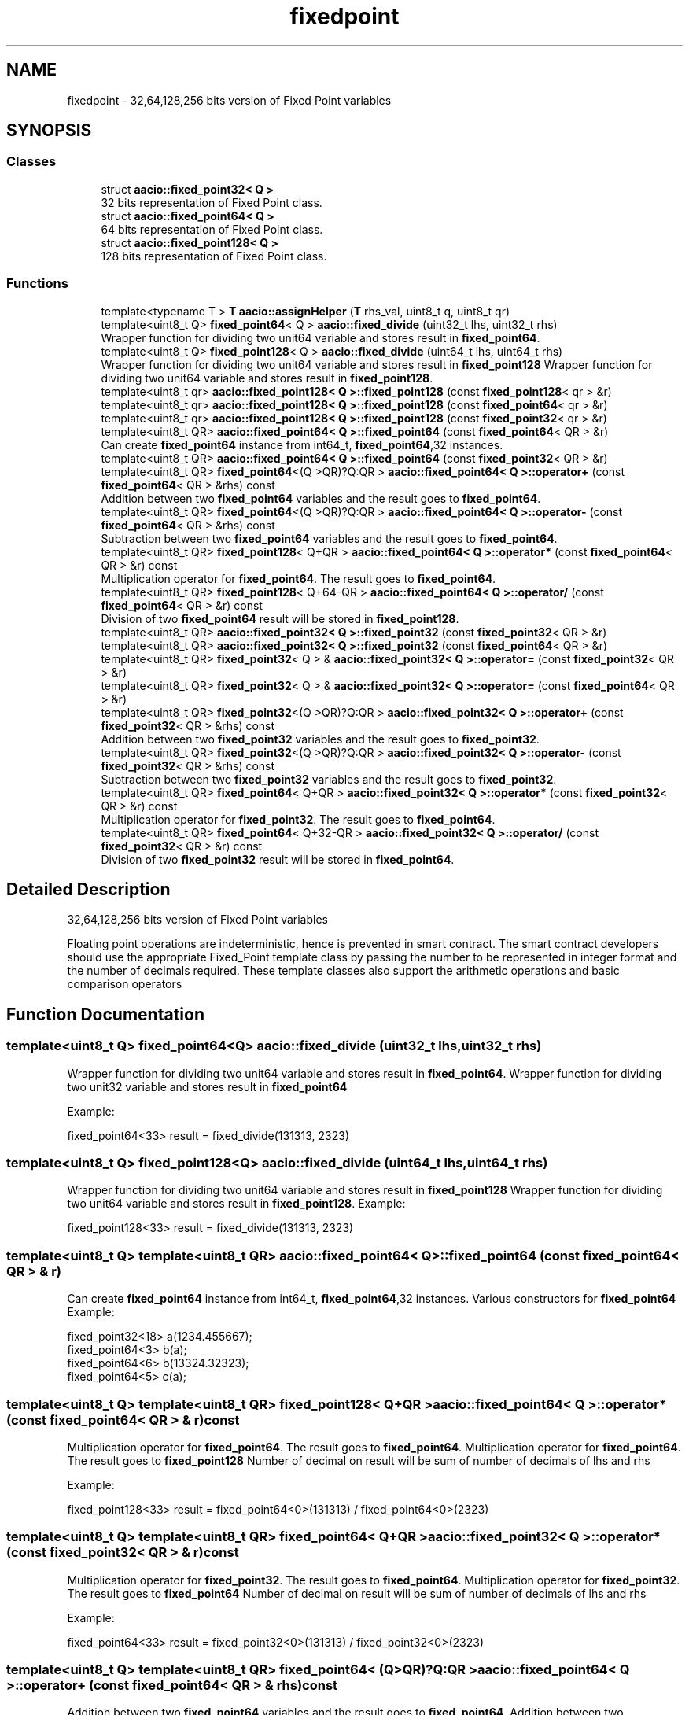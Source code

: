 .TH "fixedpoint" 3 "Sun Jun 3 2018" "AcuteAngleChain" \" -*- nroff -*-
.ad l
.nh
.SH NAME
fixedpoint \- 32,64,128,256 bits version of Fixed Point variables  

.SH SYNOPSIS
.br
.PP
.SS "Classes"

.in +1c
.ti -1c
.RI "struct \fBaacio::fixed_point32< Q >\fP"
.br
.RI "32 bits representation of Fixed Point class\&. "
.ti -1c
.RI "struct \fBaacio::fixed_point64< Q >\fP"
.br
.RI "64 bits representation of Fixed Point class\&. "
.ti -1c
.RI "struct \fBaacio::fixed_point128< Q >\fP"
.br
.RI "128 bits representation of Fixed Point class\&. "
.in -1c
.SS "Functions"

.in +1c
.ti -1c
.RI "template<typename T > \fBT\fP \fBaacio::assignHelper\fP (\fBT\fP rhs_val, uint8_t q, uint8_t qr)"
.br
.ti -1c
.RI "template<uint8_t Q> \fBfixed_point64\fP< Q > \fBaacio::fixed_divide\fP (uint32_t lhs, uint32_t rhs)"
.br
.RI "Wrapper function for dividing two unit64 variable and stores result in \fBfixed_point64\fP\&. "
.ti -1c
.RI "template<uint8_t Q> \fBfixed_point128\fP< Q > \fBaacio::fixed_divide\fP (uint64_t lhs, uint64_t rhs)"
.br
.RI "Wrapper function for dividing two unit64 variable and stores result in \fBfixed_point128\fP Wrapper function for dividing two unit64 variable and stores result in \fBfixed_point128\fP\&. "
.ti -1c
.RI "template<uint8_t qr> \fBaacio::fixed_point128< Q >::fixed_point128\fP (const \fBfixed_point128\fP< qr > &r)"
.br
.ti -1c
.RI "template<uint8_t qr> \fBaacio::fixed_point128< Q >::fixed_point128\fP (const \fBfixed_point64\fP< qr > &r)"
.br
.ti -1c
.RI "template<uint8_t qr> \fBaacio::fixed_point128< Q >::fixed_point128\fP (const \fBfixed_point32\fP< qr > &r)"
.br
.ti -1c
.RI "template<uint8_t QR> \fBaacio::fixed_point64< Q >::fixed_point64\fP (const \fBfixed_point64\fP< QR > &r)"
.br
.RI "Can create \fBfixed_point64\fP instance from int64_t, \fBfixed_point64\fP,32 instances\&. "
.ti -1c
.RI "template<uint8_t QR> \fBaacio::fixed_point64< Q >::fixed_point64\fP (const \fBfixed_point32\fP< QR > &r)"
.br
.ti -1c
.RI "template<uint8_t QR> \fBfixed_point64\fP<(Q >QR)?Q:QR > \fBaacio::fixed_point64< Q >::operator+\fP (const \fBfixed_point64\fP< QR > &rhs) const"
.br
.RI "Addition between two \fBfixed_point64\fP variables and the result goes to \fBfixed_point64\fP\&. "
.ti -1c
.RI "template<uint8_t QR> \fBfixed_point64\fP<(Q >QR)?Q:QR > \fBaacio::fixed_point64< Q >::operator\-\fP (const \fBfixed_point64\fP< QR > &rhs) const"
.br
.RI "Subtraction between two \fBfixed_point64\fP variables and the result goes to \fBfixed_point64\fP\&. "
.ti -1c
.RI "template<uint8_t QR> \fBfixed_point128\fP< Q+QR > \fBaacio::fixed_point64< Q >::operator*\fP (const \fBfixed_point64\fP< QR > &r) const"
.br
.RI "Multiplication operator for \fBfixed_point64\fP\&. The result goes to \fBfixed_point64\fP\&. "
.ti -1c
.RI "template<uint8_t QR> \fBfixed_point128\fP< Q+64\-QR > \fBaacio::fixed_point64< Q >::operator/\fP (const \fBfixed_point64\fP< QR > &r) const"
.br
.RI "Division of two \fBfixed_point64\fP result will be stored in \fBfixed_point128\fP\&. "
.ti -1c
.RI "template<uint8_t QR> \fBaacio::fixed_point32< Q >::fixed_point32\fP (const \fBfixed_point32\fP< QR > &r)"
.br
.ti -1c
.RI "template<uint8_t QR> \fBaacio::fixed_point32< Q >::fixed_point32\fP (const \fBfixed_point64\fP< QR > &r)"
.br
.ti -1c
.RI "template<uint8_t QR> \fBfixed_point32\fP< Q > & \fBaacio::fixed_point32< Q >::operator=\fP (const \fBfixed_point32\fP< QR > &r)"
.br
.ti -1c
.RI "template<uint8_t QR> \fBfixed_point32\fP< Q > & \fBaacio::fixed_point32< Q >::operator=\fP (const \fBfixed_point64\fP< QR > &r)"
.br
.ti -1c
.RI "template<uint8_t QR> \fBfixed_point32\fP<(Q >QR)?Q:QR > \fBaacio::fixed_point32< Q >::operator+\fP (const \fBfixed_point32\fP< QR > &rhs) const"
.br
.RI "Addition between two \fBfixed_point32\fP variables and the result goes to \fBfixed_point32\fP\&. "
.ti -1c
.RI "template<uint8_t QR> \fBfixed_point32\fP<(Q >QR)?Q:QR > \fBaacio::fixed_point32< Q >::operator\-\fP (const \fBfixed_point32\fP< QR > &rhs) const"
.br
.RI "Subtraction between two \fBfixed_point32\fP variables and the result goes to \fBfixed_point32\fP\&. "
.ti -1c
.RI "template<uint8_t QR> \fBfixed_point64\fP< Q+QR > \fBaacio::fixed_point32< Q >::operator*\fP (const \fBfixed_point32\fP< QR > &r) const"
.br
.RI "Multiplication operator for \fBfixed_point32\fP\&. The result goes to \fBfixed_point64\fP\&. "
.ti -1c
.RI "template<uint8_t QR> \fBfixed_point64\fP< Q+32\-QR > \fBaacio::fixed_point32< Q >::operator/\fP (const \fBfixed_point32\fP< QR > &r) const"
.br
.RI "Division of two \fBfixed_point32\fP result will be stored in \fBfixed_point64\fP\&. "
.in -1c
.SH "Detailed Description"
.PP 
32,64,128,256 bits version of Fixed Point variables 

Floating point operations are indeterministic, hence is prevented in smart contract\&. The smart contract developers should use the appropriate Fixed_Point template class by passing the number to be represented in integer format and the number of decimals required\&. These template classes also support the arithmetic operations and basic comparison operators 
.SH "Function Documentation"
.PP 
.SS "template<uint8_t Q> \fBfixed_point64\fP<Q> aacio::fixed_divide (uint32_t lhs, uint32_t rhs)"

.PP
Wrapper function for dividing two unit64 variable and stores result in \fBfixed_point64\fP\&. Wrapper function for dividing two unit32 variable and stores result in \fBfixed_point64\fP
.PP
Example: 
.PP
.nf
fixed_point64<33> result = fixed_divide(131313, 2323)

.fi
.PP
 
.SS "template<uint8_t Q> \fBfixed_point128\fP<Q> aacio::fixed_divide (uint64_t lhs, uint64_t rhs)"

.PP
Wrapper function for dividing two unit64 variable and stores result in \fBfixed_point128\fP Wrapper function for dividing two unit64 variable and stores result in \fBfixed_point128\fP\&. Example: 
.PP
.nf
fixed_point128<33> result = fixed_divide(131313, 2323)

.fi
.PP
 
.SS "template<uint8_t Q> template<uint8_t QR> \fBaacio::fixed_point64\fP< Q >::\fBfixed_point64\fP (const \fBfixed_point64\fP< QR > & r)"

.PP
Can create \fBfixed_point64\fP instance from int64_t, \fBfixed_point64\fP,32 instances\&. Various constructors for \fBfixed_point64\fP Example: 
.PP
.nf
fixed_point32<18> a(1234\&.455667);
fixed_point64<3> b(a);
fixed_point64<6> b(13324\&.32323);
fixed_point64<5> c(a);

.fi
.PP
 
.SS "template<uint8_t Q> template<uint8_t QR> \fBfixed_point128\fP< Q+QR > \fBaacio::fixed_point64\fP< Q >::operator* (const \fBfixed_point64\fP< QR > & r) const"

.PP
Multiplication operator for \fBfixed_point64\fP\&. The result goes to \fBfixed_point64\fP\&. Multiplication operator for \fBfixed_point64\fP\&. The result goes to \fBfixed_point128\fP Number of decimal on result will be sum of number of decimals of lhs and rhs
.PP
Example: 
.PP
.nf
fixed_point128<33> result = fixed_point64<0>(131313) / fixed_point64<0>(2323)

.fi
.PP
 
.SS "template<uint8_t Q> template<uint8_t QR> \fBfixed_point64\fP< Q+QR > \fBaacio::fixed_point32\fP< Q >::operator* (const \fBfixed_point32\fP< QR > & r) const"

.PP
Multiplication operator for \fBfixed_point32\fP\&. The result goes to \fBfixed_point64\fP\&. Multiplication operator for \fBfixed_point32\fP\&. The result goes to \fBfixed_point64\fP Number of decimal on result will be sum of number of decimals of lhs and rhs
.PP
Example: 
.PP
.nf
fixed_point64<33> result = fixed_point32<0>(131313) / fixed_point32<0>(2323)

.fi
.PP
 
.SS "template<uint8_t Q> template<uint8_t QR> \fBfixed_point64\fP< (Q>QR)?Q:QR > \fBaacio::fixed_point64\fP< Q >::operator+ (const \fBfixed_point64\fP< QR > & rhs) const"

.PP
Addition between two \fBfixed_point64\fP variables and the result goes to \fBfixed_point64\fP\&. Addition between two \fBfixed_point64\fP variables Number of decimal on result will be max of decimals of lhs and rhs 
.SS "template<uint8_t Q> template<uint8_t QR> \fBfixed_point32\fP< (Q>QR)?Q:QR > \fBaacio::fixed_point32\fP< Q >::operator+ (const \fBfixed_point32\fP< QR > & rhs) const"

.PP
Addition between two \fBfixed_point32\fP variables and the result goes to \fBfixed_point32\fP\&. Addition between two \fBfixed_point32\fP variables Number of decimal on result will be max of decimals of lhs and rhs 
.SS "template<uint8_t Q> template<uint8_t QR> \fBfixed_point64\fP< (Q>QR)?Q:QR > \fBaacio::fixed_point64\fP< Q >::operator\- (const \fBfixed_point64\fP< QR > & rhs) const"

.PP
Subtraction between two \fBfixed_point64\fP variables and the result goes to \fBfixed_point64\fP\&. Subtraction between two \fBfixed_point64\fP variables Number of decimal on result will be max of decimals of lhs and rhs 
.SS "template<uint8_t Q> template<uint8_t QR> \fBfixed_point32\fP< (Q>QR)?Q:QR > \fBaacio::fixed_point32\fP< Q >::operator\- (const \fBfixed_point32\fP< QR > & rhs) const"

.PP
Subtraction between two \fBfixed_point32\fP variables and the result goes to \fBfixed_point32\fP\&. Subtraction between two \fBfixed_point32\fP variables Number of decimal on result will be max of decimals of lhs and rhs 
.SS "template<uint8_t Q> template<uint8_t QR> \fBfixed_point128\fP< Q+64\-QR > \fBaacio::fixed_point64\fP< Q >::operator/ (const \fBfixed_point64\fP< QR > & r) const"

.PP
Division of two \fBfixed_point64\fP result will be stored in \fBfixed_point128\fP\&. Division operator for \fBfixed_point64\fP
.PP
Example: 
.PP
.nf
fixed_point128<33> result = fixed_point64<0>(131313) / fixed_point64<0>(2323)

.fi
.PP
 
.SS "template<uint8_t Q> template<uint8_t QR> \fBfixed_point64\fP< Q+32\-QR > \fBaacio::fixed_point32\fP< Q >::operator/ (const \fBfixed_point32\fP< QR > & r) const"

.PP
Division of two \fBfixed_point32\fP result will be stored in \fBfixed_point64\fP\&. Division operator for \fBfixed_point32\fP
.PP
Example: 
.PP
.nf
fixed_point64<33> result = fixed_point32<0>(131313) / fixed_point32<0>(2323)

.fi
.PP
 
.SH "Author"
.PP 
Generated automatically by Doxygen for AcuteAngleChain from the source code\&.
